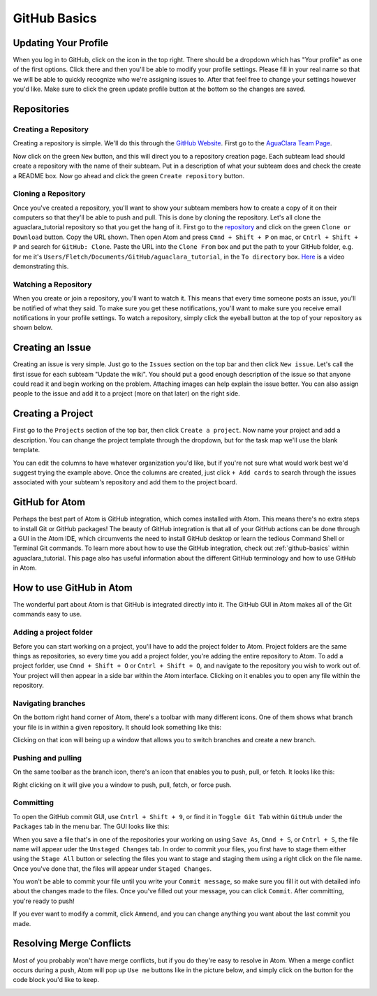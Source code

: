 .. _github-basics:

*************
GitHub Basics
*************

Updating Your Profile
=====================

When you log in to GitHub, click on the icon in the top right. There should be a dropdown which has "Your profile" as one of the first options. Click there and then you'll be able to modify your profile settings. Please fill in your real name so that we will be able to quickly recognize who we're assigning issues to. After that feel free to change your settings however you'd like. Make sure to click the green update profile button at the bottom so the changes are saved.

Repositories
============

Creating a Repository
---------------------

Creating a repository is simple. We'll do this through the `GitHub Website <https://www.github.com>`_. First go to the `AguaClara Team Page <https://github.com/AguaClara>`_.


.. image:: images/git11.PNG


Now click on the green ``New`` button, and this will direct you to a repository creation page. Each subteam lead should create a repository with the name of their subteam. Put in a description of what your subteam does and check the create a README box. Now go ahead and click the green ``Create repository`` button.


.. image:: images/git12.png


Cloning a Repository
--------------------

Once you've created a repository, you'll want to show your subteam members how to create a copy of it on their computers so that they'll be able to push and pull.
This is done by cloning the repository. Let's all clone the aguaclara_tutorial repository so that you get the hang of it. First go to the `repository <https://github.com/AguaClara/aguaclara_tutorial>`_ and click on the green ``Clone or Download`` button. Copy the URL shown. Then open Atom and press ``Cmnd + Shift + P`` on mac, or ``Cntrl + Shift + P`` and search for ``GitHub: Clone``. Paste the URL into the ``Clone From`` box and put the path to your GitHub folder, e.g. for me it's ``Users/Fletch/Documents/GitHub/aguaclara_tutorial``\ , in the ``To directory`` box.
`Here <https://knowledge.autodesk.com/community/screencast/cd8c1cb7-511e-45aa-a7b6-7af02b868bd0>`_ is a video demonstrating this.

Watching a Repository
---------------------

When you create or join a repository, you'll want to watch it. This means that every time someone posts an issue, you'll be notified of what they said. To make sure you get these notifications, you'll want to make sure you receive email notifications in your profile settings. To watch a repository, simply click the eyeball button at the top of your repository as shown below.

.. image:: images/git13.png


Creating an Issue
=================

Creating an issue is very simple. Just go to the ``Issues`` section on the top bar and then click ``New issue``. Let's call the first issue for each subteam "Update the wiki". You should put a good enough description of the issue so that anyone could read it and begin working on the problem. Attaching images can help explain the issue better. You can also assign people to the issue and add it to a project (more on that later) on the right side.


.. image:: images/git14.png


Creating a Project
==================

First go to the ``Projects`` section of the top bar, then click ``Create a project``. Now name your project and add a description. You can change the project template through the dropdown, but for the task map we'll use the blank template.


.. image:: images/git15.png


You can edit the columns to have whatever organization you'd like, but if you're not sure what would work best we'd suggest trying the example above. Once the columns are created, just click ``+ Add cards`` to search through the issues associated with your subteam's repository and add them to the project board.

GitHub for Atom
===============

Perhaps the best part of Atom is GitHub integration, which comes installed with Atom. This means there's no extra steps to install Git or GitHub packages! The beauty of GitHub integration is that all of your GitHub actions can be done through a GUI in the Atom IDE, which circumvents the need to install GitHub desktop or learn the tedious Command Shell or Terminal Git commands. To learn more about how to use the GitHub integration, check out :ref:`github-basics` within aguaclara_tutorial. This page also has useful information about the different GitHub terminology and how to use GitHub in Atom.

How to use GitHub in Atom
=========================

The wonderful part about Atom is that GitHub is integrated directly into it. The GitHub GUI in Atom makes all of the Git commands easy to use.

Adding a project folder
-----------------------

Before you can start working on a project, you'll have to add the project folder to Atom. Project folders are the same things as repositories, so every time you add a project folder, you're adding the entire repository to Atom. To add a project forlder, use ``Cmnd + Shift + O`` or ``Cntrl + Shift + O``\ , and navigate to the repository you wish to work out of. Your project will then appear in a side bar within the Atom interface. Clicking on it enables you to open any file within the repository.

.. TODO: Add image of Git project.

Navigating branches
-------------------

On the bottom right hand corner of Atom, there's a toolbar with many different icons. One of them shows what branch your file is in within a given repository. It should look something like this:


.. image:: https://github.com/AguaClara/aguaclara_tutorial/wiki/Images/Branch.png
   :target: https://github.com/AguaClara/aguaclara_tutorial/wiki/Images/Branch.png
   :alt: Branch


Clicking on that icon will being up a window that allows you to switch branches and create a new branch.

.. image:: https://github.com/AguaClara/aguaclara_tutorial/wiki/Images/SwitchNewBranch.png
   :target: https://github.com/AguaClara/aguaclara_tutorial/wiki/Images/SwitchNewBranch.png
   :alt: SwitchNewBranch


Pushing and pulling
-------------------

On the same toolbar as the branch icon, there's an icon that enables you to push, pull, or fetch. It looks like this:


.. image:: images/fetch.png


Right clicking on it will give you a window to push, pull, fetch, or force push.


.. image:: images/fetch2.png


Committing
----------

To open the GitHub commit GUI, use ``Cntrl + Shift + 9``\ , or find it in ``Toggle Git Tab`` within ``GitHub`` under the ``Packages`` tab in the menu bar. The GUI looks like this:

.. TODO: Add GUI image.

When you save a file that's in one of the repositories your working on using ``Save As``\ , ``Cmnd + S``\ , or ``Cntrl + S``\ , the file name will appear uder the ``Unstaged Changes`` tab. In order to commit your files, you first have to stage them either using the ``Stage All`` button or selecting the files you want to stage and staging them using a right click on the file name. Once you've done that, the files will appear under ``Staged Changes``.

You won't be able to commit your file until you write your ``Commit message``\ , so make sure you fill it out with detailed info about the changes made to the files. Once you've filled out your message, you can click ``Commit``. After committing, you're ready to push!

If you ever want to modify a commit, click ``Ammend``\ , and you can change anything you want about the last commit you made.

Resolving Merge Conflicts
=========================

Most of you probably won't have merge conflicts, but if you do they're easy to resolve in Atom. When a merge conflict occurs during a push, Atom will pop up ``Use me`` buttons like in the picture below, and simply click on the button for the code block you'd like to keep.


.. image:: https://user-images.githubusercontent.com/401128/27737141-6f7ae2f6-5d7d-11e7-9312-87c8611e7328.png
   :target: https://user-images.githubusercontent.com/401128/27737141-6f7ae2f6-5d7d-11e7-9312-87c8611e7328.png
   :alt: MergeConflict
